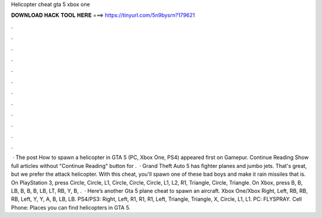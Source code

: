 Helicopter cheat gta 5 xbox one

𝐃𝐎𝐖𝐍𝐋𝐎𝐀𝐃 𝐇𝐀𝐂𝐊 𝐓𝐎𝐎𝐋 𝐇𝐄𝐑𝐄 ===> https://tinyurl.com/5n9bysrn?179621

.

.

.

.

.

.

.

.

.

.

.

.

 · The post How to spawn a helicopter in GTA 5 (PC, Xbox One, PS4) appeared first on Gamepur. Continue Reading Show full articles without "Continue Reading" button for .  · Grand Theft Auto 5 has fighter planes and jumbo jets. That's great, but we prefer the attack helicopter. With this cheat, you'll spawn one of these bad boys and make it rain missiles that is. On PlayStation 3, press Circle, Circle, L1, Circle, Circle, Circle, L1, L2, R1, Triangle, Circle, Triangle. On Xbox, press B, B, LB, B, B, B, LB, LT, RB, Y, B,  .  · Here’s another Gta 5 plane cheat to spawn an aircraft. Xbox One/Xbox Right, Left, RB, RB, RB, Left, Y, Y, A, B, LB, LB. PS4/PS3: Right, Left, R1, R1, R1, Left, Triangle, Triangle, X, Circle, L1, L1. PC: FLYSPRAY. Cell Phone: Places you can find helicopters in GTA 5.